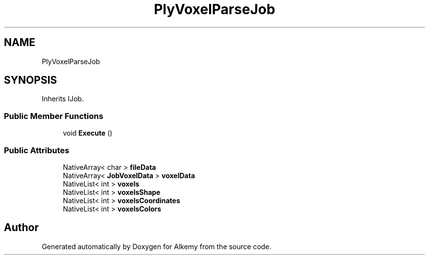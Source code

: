 .TH "PlyVoxelParseJob" 3 "Sun Apr 9 2023" "Alkemy" \" -*- nroff -*-
.ad l
.nh
.SH NAME
PlyVoxelParseJob
.SH SYNOPSIS
.br
.PP
.PP
Inherits IJob\&.
.SS "Public Member Functions"

.in +1c
.ti -1c
.RI "void \fBExecute\fP ()"
.br
.in -1c
.SS "Public Attributes"

.in +1c
.ti -1c
.RI "NativeArray< char > \fBfileData\fP"
.br
.ti -1c
.RI "NativeArray< \fBJobVoxelData\fP > \fBvoxelData\fP"
.br
.ti -1c
.RI "NativeList< int > \fBvoxels\fP"
.br
.ti -1c
.RI "NativeList< int > \fBvoxelsShape\fP"
.br
.ti -1c
.RI "NativeList< int > \fBvoxelsCoordinates\fP"
.br
.ti -1c
.RI "NativeList< int > \fBvoxelsColors\fP"
.br
.in -1c

.SH "Author"
.PP 
Generated automatically by Doxygen for Alkemy from the source code\&.
